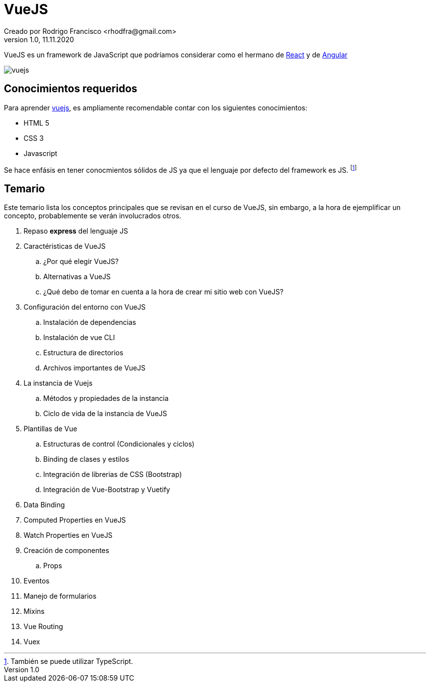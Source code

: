 = VueJS
Creado por Rodrigo Francisco <rhodfra@gmail.com>
Version 1.0, 11.11.2020
:description: Archivo README del repositorio de VueJS
:keywords: vuejs, js  
//:sectnums: 
// Configuracion de la tabla de contenidos
:toc: 
:toc-placement!:
:toclevels: 4                                          
:toc-title: Contenido

// Ruta base de las imagenes
:imagesdir: ./README.assets/ 

// Resaltar sintaxis
:source-highlighter: pygments

// Iconos para entorno local
ifndef::env-github[:icons: font]

// Iconos para entorno github
ifdef::env-github[]
:caution-caption: :fire:
:important-caption: :exclamation:
:note-caption: :paperclip:
:tip-caption: :bulb:
:warning-caption: :warning:
endif::[]

VueJS es un framework de JavaScript que podríamos considerar
como el hermano de http://react.org/[React] y de http://angular.io[Angular]

image::vuejs.jpg[vuejs]

//toc::[]

== Conocimientos requeridos

Para aprender https://vuejs.org/[vuejs], es ampliamente recomendable contar 
con los siguientes conocimientos:

* HTML 5
* CSS 3
* Javascript

Se hace enfásis en tener conocmientos sólidos de JS ya que el lenguaje por defecto del framework es JS. footnote:disclaimer[También se puede utilizar TypeScript.]

== Temario

Este temario lista los conceptos principales que se revisan en el curso de VueJS, sin embargo, a la hora de ejemplificar un concepto, probablemente se verán involucrados otros.

. Repaso *express* del lenguaje JS
. Caractéristicas de VueJS
    .. ¿Por qué elegir VueJS?
    .. Alternativas a VueJS
    .. ¿Qué debo de tomar en cuenta a la hora de crear
    mi sitio web con VueJS?
// Hablar de la división de componentes
. Configuración del entorno con VueJS
    .. Instalación de dependencias
    .. Instalación de vue CLI
    .. Estructura de directorios 
    .. Archivos importantes de VueJS
. La instancia de Vuejs
    .. Métodos y propiedades de la instancia
    .. Ciclo de vida de la instancia de VueJS
. Plantillas de Vue
    .. Estructuras de control (Condicionales y ciclos)
    .. Binding de clases y estilos
    .. Integración de librerias de CSS (Bootstrap)
    .. Integración de Vue-Bootstrap y Vuetify
. Data Binding
. Computed Properties en VueJS
. Watch Properties en VueJS
. Creación de componentes
    .. Props
. Eventos
. Manejo de formularios
. Mixins
. Vue Routing
. Vuex

//== Estructura del repositorio
